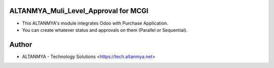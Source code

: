 ALTANMYA_Muli_Level_Approval for MCGI
======================================

* This ALTANMYA's module integrates Odoo with Purchase Application.

* You can create whatever status and approvals on them (Parallel or Sequential).

Author
=======
* ALTANMYA - Technology Solutions <https://tech.altanmya.net>



